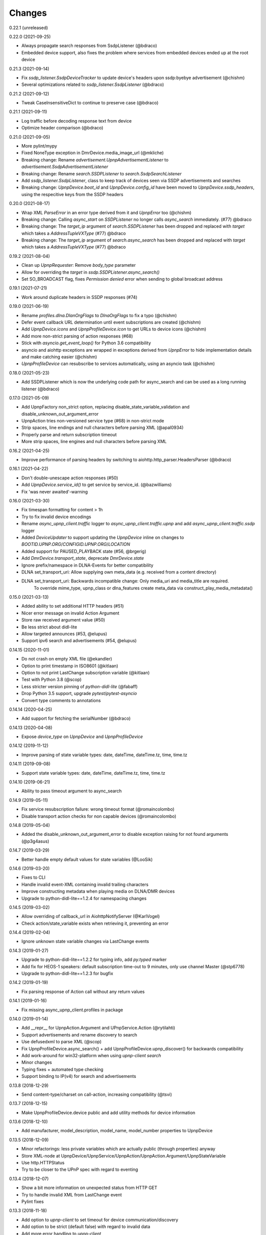 Changes
=======

0.22.1 (unreleased)


0.22.0 (2021-09-25)

- Always propagate search responses from SsdpListener (@bdraco)
- Embedded device support, also fixes the problem where services from embedded devices ended up at the root device


0.21.3 (2021-09-14)

- Fix `ssdp_listener.SsdpDeviceTracker` to update device's headers upon ssdp:byebye advertisement (@chishm)
- Several optimizations related to `ssdp_listener.SsdpListener` (@bdraco)


0.21.2 (2021-09-12)

- Tweak CaseInsensitiveDict to continue to preserve case (@bdraco)


0.21.1 (2021-09-11)

- Log traffic before decoding response text from device
- Optimize header comparison (@bdraco)


0.21.0 (2021-09-05)

- More pylint/mypy
- Fixed NoneType exception in DmrDevice.media_image_url (@mkliche)
- Breaking change: Rename `advertisement.UpnpAdvertisementListener` to `advertisement.SsdpAdvertisementListener`
- Breaking change: Rename `search.SSDPListener` to `search.SsdpSearchListener`
- Add `ssdp_listener.SsdpListener`, class to keep track of devices seen via SSDP advertisements and searches
- Breaking change: `UpnpDevice.boot_id` and `UpnpDevice.config_id` have been moved to `UpnpDevice.ssdp_headers`, using the respecitive keys from the SSDP headers


0.20.0 (2021-08-17)

- Wrap XML `ParseError` in an error type derived from it and `UpnpError` too (@chishm)
- Breaking change: Calling `async_start` on `SSDPListener` no longer calls `async_search` immediately. (#77) @bdraco
- Breaking change: The `target_ip` argument of `search.SSDPListener` has been dropped and replaced with `target` which takes a `AddressTupleVXType` (#77) @bdraco
- Breaking change: The `target_ip` argument of `search.async_search` has been dropped and replaced with `target` which takes a `AddressTupleVXType` (#77) @bdraco


0.19.2 (2021-08-04)

- Clean up `UpnpRequester`: Remove `body_type` parameter
- Allow for overriding the `target` in `ssdp.SSDPListener.async_search()`
- Set SO_BROADCAST flag, fixes `Permission denied` error when sending to global broadcast address


0.19.1 (2021-07-21)

- Work around duplicate headers in SSDP responses (#74)


0.19.0 (2021-06-19)

- Rename `profiles.dlna.DlanOrgFlags` to `DlnaOrgFlags` to fix a typo (@chishm)
- Defer event callback URL determination until event subscriptions are created (@chishm)
- Add `UpnpDevice.icons` and `UpnpProfileDevice.icon` to get URLs to device icons (@chishm)
- Add more non-strict parsing of action responses (#68)
- Stick with `asyncio.get_event_loop()` for Python 3.6 compatibility
- asyncio and aiohttp exceptions are wrapped in exceptions derived from `UpnpError` to hide implementation details and make catching easier (@chishm)
- `UpnpProfileDevice` can resubscribe to services automatically, using an asyncio task (@chishm)


0.18.0 (2021-05-23)

- Add SSDPListener which is now the underlying code path for async_search and can be used as a long running listener (@bdraco)


0.17.0 (2021-05-09)

- Add UpnpFactory non_strict option, replacing disable_state_variable_validation and disable_unknown_out_argument_error
- UpnpAction tries non-versioned service type (#68) in non-strict mode
- Strip spaces, line endings and null characters before parsing XML (@apal0934)
- Properly parse and return subscription timeout
- More strip spaces, line engines and null characters before parsing XML


0.16.2 (2021-04-25)

- Improve performance of parsing headers by switching to aiohttp.http_parser.HeadersParser (@bdraco)


0.16.1 (2021-04-22)

- Don't double-unescape action responses (#50)
- Add `UpnpDevice.service_id()` to get service by service_id. (@bazwilliams)
- Fix 'was never awaited'-warning


0.16.0 (2021-03-30)

- Fix timespan formatting for content > 1h
- Try to fix invalid device encodings
- Rename `async_upnp_client.traffic` logger to `async_upnp_client.traffic.upnp` and add `async_upnp_client.traffic.ssdp` logger
- Added `DeviceUpdater` to support updating the `UpnpDevice` inline on changes to `BOOTID.UPNP.ORG`/`CONFIGID.UPNP.ORG`/`LOCATION`
- Added support for PAUSED_PLAYBACK state (#56, @brgerig)
- Add `DmrDevice.transport_state`, deprecate `DmrDevice.state`
- Ignore prefix/namespace in DLNA-Events for better compatibility
- DLNA set_transport_uri: Allow supplying own meta_data (e.g. received from a content directory)
- DLNA set_transport_uri: Backwards incompatible change: Only media_uri and media_title are required.
                          To override mime_type, upnp_class or dlna_features create meta_data via construct_play_media_metadata()


0.15.0 (2021-03-13)

- Added ability to set additional HTTP headers (#51)
- Nicer error message on invalid Action Argument
- Store raw received argument value (#50)
- Be less strict about didl-lite
- Allow targeted announces (#53, @elupus)
- Support ipv6 search and advertisements (#54, @elupus)


0.14.15 (2020-11-01)

- Do not crash on empty XML file (@ekandler)
- Option to print timestamp in ISO8601 (@kitlaan)
- Option to not print LastChange subscription variable (@kitlaan)
- Test with Python 3.8 (@scop)
- Less stricter version pinning of `python-didl-lite` (@fabaff)
- Drop Python 3.5 support, upgrade `pytest`/`pytest-asyncio`
- Convert type comments to annotations


0.14.14 (2020-04-25)

- Add support for fetching the serialNumber (@bdraco)


0.14.13 (2020-04-08)

- Expose `device_type` on `UpnpDevice` and `UpnpProfileDevice`


0.14.12 (2019-11-12)

- Improve parsing of state variable types: date, dateTime, dateTime.tz, time, time.tz


0.14.11 (2019-09-08)

- Support state variable types: date, dateTime, dateTime.tz, time, time.tz


0.14.10 (2019-06-21)

- Ability to pass timeout argument to async_search


0.14.9 (2019-05-11)

- Fix service resubscription failure: wrong timeout format (@romaincolombo)
- Disable transport action checks for non capable devices (@romaincolombo)


0.14.8 (2019-05-04)

- Added the disable_unknown_out_argument_error to disable exception raising for not found arguments (@p3g4asus)


0.14.7 (2019-03-29)

- Better handle empty default values for state variables (@LooSik)


0.14.6 (2019-03-20)

- Fixes to CLI
- Handle invalid event-XML containing invalid trailing characters
- Improve constructing metadata when playing media on DLNA/DMR devices
- Upgrade to python-didl-lite==1.2.4 for namespacing changes


0.14.5 (2019-03-02)

- Allow overriding of callback_url in AiohttpNotifyServer (@KarlVogel)
- Check action/state_variable exists when retrieving it, preventing an error


0.14.4 (2019-02-04)

- Ignore unknown state variable changes via LastChange events


0.14.3 (2019-01-27)

- Upgrade to python-didl-lite==1.2.2 for typing info, add `py.typed` marker
- Add fix for HEOS-1 speakers: default subscription time-out to 9 minutes, only use channel Master (@stp6778)
- Upgrade to python-didl-lite==1.2.3 for bugfix


0.14.2 (2019-01-19)

- Fix parsing response of Action call without any return values


0.14.1 (2019-01-16)

- Fix missing async_upnp_client.profiles in package


0.14.0 (2019-01-14)

- Add __repr__ for UpnpAction.Argument and UPnpService.Action (@rytilahti)
- Support advertisements and rename discovery to search
- Use defusedxml to parse XML (@scop)
- Fix UpnpProfileDevice.async_search() + add UpnpProfileDevice.upnp_discover() for backwards compatibility
- Add work-around for win32-platform when using `upnp-client search`
- Minor changes
- Typing fixes + automated type checking
- Support binding to IP(v4) for search and advertisements


0.13.8 (2018-12-29)

- Send content-type/charset on call-action, increasing compatibility (@tsvi)


0.13.7 (2018-12-15)

- Make UpnpProfileDevice.device public and add utility methods for device information


0.13.6 (2018-12-10)

- Add manufacturer, model_description, model_name, model_number properties to UpnpDevice


0.13.5 (2018-12-09)

- Minor refactorings: less private variables which are actually public (through properties) anyway
- Store XML-node at UpnpDevice/UpnpService/UpnpAction/UpnpAction.Argument/UpnpStateVariable
- Use http.HTTPStatus
- Try to be closer to the UPnP spec with regard to eventing


0.13.4 (2018-12-07)

- Show a bit more information on unexpected status from HTTP GET
- Try to handle invalid XML from LastChange event
- Pylint fixes


0.13.3 (2018-11-18)

- Add option to `upnp-client` to set timeout for device communication/discovery
- Add option to be strict (default false) with regard to invalid data
- Add more error handling to `upnp-client`
- Add async_discovery
- Fix discovery-traffic not being logged to async_upnp_client.traffic-logger
- Add discover devices specific from/for Profile


0.13.2 (2018-11-11)

- Better parsing + robustness for media_duration/media_position in dlna-profile
- Ensure absolute URL in case a relative URL is returned for DmrDevice.media_image_url (with fix by @rytilahti)
- Fix events not being handled when subscribing to all services ('*')
- Gracefully handle invalid values from events by setting None/UpnpStateVariable.UPNP_VALUE_ERROR/None as value/value_unchecked
- Work-around for devices which don't send the SID upon re-subscribing


0.13.1 (2018-11-03)

- Try to subscribe if re-subscribe didn't work + push subscribe-related methods upwards to UpnpProfileDevice
- Do store min/max/allowed values at stateVariable even when disable_state_variable_validation has been enabled
- Add relative and absolute Seek commands to DLNA DMR profile
- Try harder to get a artwork picture for DLNA DMR Profile


0.13.0 (2018-10-27)

- Add support for discovery via SSDP
- Make IGD aware that certain actions live on WANPPP or WANIPC service


0.12.7 (2018-10-18)

- Log cases where a stateVariable has no sendEvents/sendEventsAttribute set at debug level, instead of warning


0.12.6 (2018-10-17)

- Handle cases where a stateVariable has no sendEvents/sendEventsAttribute set


0.12.5 (2018-10-13)

- Prevent error when not subscribed
- upnp-client is more friendly towards user/missing arguments
- Debug log spelling fix (@scop)
- Add some more IGD methods (@scop)
- Add some more IGD WANIPConnection methods (@scop)
- Remove new_ prefix from NatRsipStatusInfo fields, fix rsip_available type (@scop)
- Add DLNA RC picture controls + refactoring (@scop)
- Typing improvements (@scop)
- Ignore whitespace around state variable names in XML (@scop)
- Add basic printer support (@scop)


0.12.4 (2018-08-17)

- Upgrade python-didl-lite to 1.1.0


0.12.3 (2018-08-16)

- Install the command line tool via setuptools' console_scripts entrypoint (@mineo)
- Show available services/actions when unknown service/action is called
- Add configurable timeout to aiohttp requesters
- Add IGD device + refactoring common code to async_upnp_client.profile
- Minor fixes to CLI, logging, and state_var namespaces


0.12.2 (2018-08-05)

- Add TravisCI build
- Add AiohttpNotifyServer
- More robustness in DmrDevice.media_*
- Report service with device UDN


0.12.1 (2018-07-22)

- Fix examples/get_volume.py
- Fix README.rst
- Add aiohttp utility classes


0.12.0 (2018-07-15)

- Add upnp-client, move async_upnp_client.async_upnp_client to async_upnp_client.__init__
- Hide voluptuous errors, raise UpnpValueError
- Move UPnP eventing to UpnpEventHandler
- Do traffic logging in UpnpRequester
- Add DLNA DMR implementation/abstraction


0.11.2 (2018-07-05)

- Fix log message
- Fix typo in case of failed subscription (@yottatsa)


0.11.1 (2018-07-05)

- Log getting initial description XMLs with traffic logger as well
- Improve SUBSCRIBE and implement SUBSCRIBE-renew
- Add more type hints


0.11.0 (2018-07-03)

- Add more type hints
- Allow ignoring of data validation for state variables, instead of just min/max values


0.10.1 (2018-06-30)

- Fixes to setup.py and setup.cfg
- Do not crash on empty body on notifications (@rytilahti)
- Styling/linting fixes
- modelDescription from device description XML is now optional
- Move to async/await syntax, from old @asyncio.coroutine/yield from syntax
- Allow ignoring of allowedValueRange for state variables
- Fix handling of UPnP events and add utils to handle DLNA LastChange events
- Do not crash when state variable is not available, allow easier event debugging (@rytilahti)


0.10.0 (2018-05-27)

- Remove aiohttp dependency, user is now free/must now provide own UpnpRequester
- Don't depend on pytz
- Proper (un)escaping of received and sent data in UpnpActions
- Add async_upnp_client.traffic logger for easier monitoring of traffic
- Support more data types


0.9.1 (2018-04-28)

- Support old style `sendEvents`
- Add response-body when an error is received when calling an action
- Fixes to README
- Fixes to setup


0.9.0 (2018-03-18)

- Initial release
